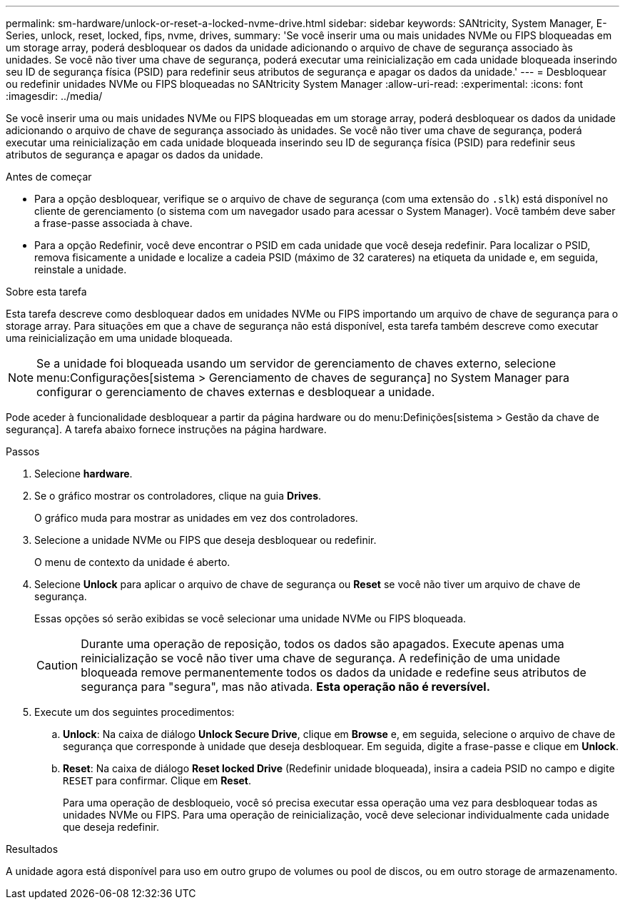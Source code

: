 ---
permalink: sm-hardware/unlock-or-reset-a-locked-nvme-drive.html 
sidebar: sidebar 
keywords: SANtricity, System Manager, E-Series, unlock, reset, locked, fips, nvme, drives, 
summary: 'Se você inserir uma ou mais unidades NVMe ou FIPS bloqueadas em um storage array, poderá desbloquear os dados da unidade adicionando o arquivo de chave de segurança associado às unidades. Se você não tiver uma chave de segurança, poderá executar uma reinicialização em cada unidade bloqueada inserindo seu ID de segurança física (PSID) para redefinir seus atributos de segurança e apagar os dados da unidade.' 
---
= Desbloquear ou redefinir unidades NVMe ou FIPS bloqueadas no SANtricity System Manager
:allow-uri-read: 
:experimental: 
:icons: font
:imagesdir: ../media/


[role="lead"]
Se você inserir uma ou mais unidades NVMe ou FIPS bloqueadas em um storage array, poderá desbloquear os dados da unidade adicionando o arquivo de chave de segurança associado às unidades. Se você não tiver uma chave de segurança, poderá executar uma reinicialização em cada unidade bloqueada inserindo seu ID de segurança física (PSID) para redefinir seus atributos de segurança e apagar os dados da unidade.

.Antes de começar
* Para a opção desbloquear, verifique se o arquivo de chave de segurança (com uma extensão do `.slk`) está disponível no cliente de gerenciamento (o sistema com um navegador usado para acessar o System Manager). Você também deve saber a frase-passe associada à chave.
* Para a opção Redefinir, você deve encontrar o PSID em cada unidade que você deseja redefinir. Para localizar o PSID, remova fisicamente a unidade e localize a cadeia PSID (máximo de 32 carateres) na etiqueta da unidade e, em seguida, reinstale a unidade.


.Sobre esta tarefa
Esta tarefa descreve como desbloquear dados em unidades NVMe ou FIPS importando um arquivo de chave de segurança para o storage array. Para situações em que a chave de segurança não está disponível, esta tarefa também descreve como executar uma reinicialização em uma unidade bloqueada.

[NOTE]
====
Se a unidade foi bloqueada usando um servidor de gerenciamento de chaves externo, selecione menu:Configurações[sistema > Gerenciamento de chaves de segurança] no System Manager para configurar o gerenciamento de chaves externas e desbloquear a unidade.

====
Pode aceder à funcionalidade desbloquear a partir da página hardware ou do menu:Definições[sistema > Gestão da chave de segurança]. A tarefa abaixo fornece instruções na página hardware.

.Passos
. Selecione *hardware*.
. Se o gráfico mostrar os controladores, clique na guia *Drives*.
+
O gráfico muda para mostrar as unidades em vez dos controladores.

. Selecione a unidade NVMe ou FIPS que deseja desbloquear ou redefinir.
+
O menu de contexto da unidade é aberto.

. Selecione *Unlock* para aplicar o arquivo de chave de segurança ou *Reset* se você não tiver um arquivo de chave de segurança.
+
Essas opções só serão exibidas se você selecionar uma unidade NVMe ou FIPS bloqueada.

+
[CAUTION]
====
Durante uma operação de reposição, todos os dados são apagados. Execute apenas uma reinicialização se você não tiver uma chave de segurança. A redefinição de uma unidade bloqueada remove permanentemente todos os dados da unidade e redefine seus atributos de segurança para "segura", mas não ativada. *Esta operação não é reversível.*

====
. Execute um dos seguintes procedimentos:
+
.. *Unlock*: Na caixa de diálogo *Unlock Secure Drive*, clique em *Browse* e, em seguida, selecione o arquivo de chave de segurança que corresponde à unidade que deseja desbloquear. Em seguida, digite a frase-passe e clique em *Unlock*.
.. *Reset*: Na caixa de diálogo *Reset locked Drive* (Redefinir unidade bloqueada), insira a cadeia PSID no campo e digite `RESET` para confirmar. Clique em *Reset*.
+
Para uma operação de desbloqueio, você só precisa executar essa operação uma vez para desbloquear todas as unidades NVMe ou FIPS. Para uma operação de reinicialização, você deve selecionar individualmente cada unidade que deseja redefinir.





.Resultados
A unidade agora está disponível para uso em outro grupo de volumes ou pool de discos, ou em outro storage de armazenamento.
